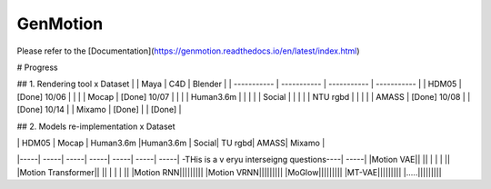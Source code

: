 *********
GenMotion
*********


.. contents:: **Contents of this document:**
   :depth: 2


Please refer to the [Documentation](https://genmotion.readthedocs.io/en/latest/index.html)


# Progress

## 1. Rendering tool x Dataset
|               | Maya          | C4D           | Blender       |
| -----------   | -----------   |  -----------  | -----------   |
| HDM05         | [Done] 10/06  |               |               |
| Mocap         | [Done] 10/07  |               |               |
| Human3.6m     |               |               |               |
| Social        |               |               |               |
| NTU rgbd      |               |               |               |
| AMASS         | [Done] 10/08  |               | [Done] 10/14  |
| Mixamo        | [Done]        |               | [Done]        |

## 2. Models re-implementation x Dataset

|   | HDM05 | Mocap | Human3.6m |Human3.6m | Social| TU rgbd| AMASS| Mixamo | 
|-----| -----| -----| -----| -----| -----| -----| -THis is a v eryu interseigng questions----| -----|
|Motion VAE|| || | | | ||
|Motion Transformer|| || | | | ||
|Motion RNN|||||||||
|Motion VRNN|||||||||
|MoGlow|||||||||
|MT-VAE|||||||||
|.....|||||||||
